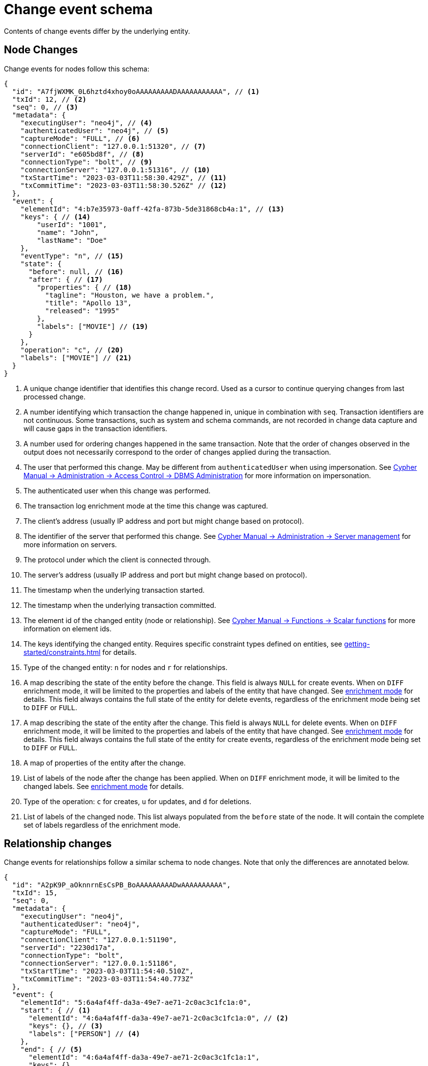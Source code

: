 // suppress inspection "JsonStandardCompliance" for whole file
// ^ Avoid errors on "// <1>" annotations in json source blocks

[[change-data-capture-output]]
= Change event schema

Contents of change events differ by the underlying entity.

== Node Changes

Change events for nodes follow this schema:

[source, json, role=nocollapse]
----
{
  "id": "A7fjWXMK_0L6hztd4xhoy0oAAAAAAAAADAAAAAAAAAAA", // <1>
  "txId": 12, // <2>
  "seq": 0, // <3>
  "metadata": {
    "executingUser": "neo4j", // <4>
    "authenticatedUser": "neo4j", // <5>
    "captureMode": "FULL", // <6>
    "connectionClient": "127.0.0.1:51320", // <7>
    "serverId": "e605bd8f", // <8>
    "connectionType": "bolt", // <9>
    "connectionServer": "127.0.0.1:51316", // <10>
    "txStartTime": "2023-03-03T11:58:30.429Z", // <11>
    "txCommitTime": "2023-03-03T11:58:30.526Z" // <12>
  },
  "event": {
    "elementId": "4:b7e35973-0aff-42fa-873b-5de31868cb4a:1", // <13>
    "keys": { // <14>
        "userId": "1001",
        "name": "John",
        "lastName": "Doe"
    },
    "eventType": "n", // <15>
    "state": {
      "before": null, // <16>
      "after": { // <17>
        "properties": { // <18>
          "tagline": "Houston, we have a problem.",
          "title": "Apollo 13",
          "released": "1995"
        },
        "labels": ["MOVIE"] // <19>
      }
    },
    "operation": "c", // <20>
    "labels": ["MOVIE"] // <21>
  }
}
----
<1> A unique change identifier that identifies this change record.
Used as a cursor to continue querying changes from last processed change.
<2> A number identifying which transaction the change happened in, unique in combination with `seq`.
Transaction identifiers are not continuous.
Some transactions, such as system and schema commands, are not recorded in change data capture and will cause gaps in the transaction identifiers.
<3> A number used for ordering changes happened in the same transaction.
Note that the order of changes observed in the output does not necessarily correspond to the order of changes applied during the transaction.
<4> The user that performed this change.
May be different from `authenticatedUser` when using impersonation.
See link:{neo4j-docs-base-uri}/cypher-manual/{page-version}/administration/access-control/dbms-administration/#access-control-dbms-administration-impersonation[Cypher Manual -> Administration -> Access Control -> DBMS Administration] for more information on impersonation.
<5> The authenticated user when this change was performed.
<6> The transaction log enrichment mode at the time this change was captured.
<7> The client's address (usually IP address and port but might change based on protocol).
<8> The identifier of the server that performed this change.
See link:{neo4j-docs-base-uri}/cypher-manual/{page-version}/administration/servers/#server-management-show-servers[Cypher Manual -> Administration -> Server management] for more information on servers.
<9> The protocol under which the client is connected through.
<10> The server's address (usually IP address and port but might change based on protocol).
<11> The timestamp when the underlying transaction started.
<12> The timestamp when the underlying transaction committed.
<13> The element id of the changed entity (node or relationship).
See link:{neo4j-docs-base-uri}/cypher-manual/{page-version}/functions/scalar/#functions-elementid[Cypher Manual -> Functions -> Scalar functions] for more information on element ids.
<14> The keys identifying the changed entity.
Requires specific constraint types defined on entities, see xref:getting-started/constraints.adoc[] for details.
<15> Type of the changed entity: `n` for nodes and `r` for relationships.
<16> A map describing the state of the entity before the change.
This field is always `NULL` for create events.
When on `DIFF` enrichment mode, it will be limited to the properties and labels of the entity that have changed.
See xref:getting-started/enrichment-mode.adoc#enrichment-mode[enrichment mode] for details.
This field always contains the full state of the entity for delete events, regardless of the enrichment mode being set to `DIFF` or `FULL`.
<17> A map describing the state of the entity after the change.
This field is always `NULL` for delete events.
When on `DIFF` enrichment mode, it will be limited to the properties and labels of the entity that have changed.
See xref:getting-started/enrichment-mode.adoc#enrichment-mode[enrichment mode] for details.
This field always contains the full state of the entity for create events, regardless of the enrichment mode being set to `DIFF` or `FULL`.
<18> A map of properties of the entity after the change.
<19> List of labels of the node after the change has been applied.
When on `DIFF` enrichment mode, it will be limited to the changed labels.
See xref:getting-started/enrichment-mode.adoc#enrichment-mode[enrichment mode] for details.
<20> Type of the operation: `c` for creates, `u` for updates, and `d` for deletions.
<21> List of labels of the changed node.
This list always populated from the `before` state of the node.
It will contain the complete set of labels regardless of the enrichment mode.


== Relationship changes
Change events for relationships follow a similar schema to node changes.
Note that only the differences are annotated below.

[source, json, role=nocollapse]
----
{
  "id": "A2pK9P_aOknnrnEsCsPB_BoAAAAAAAAADwAAAAAAAAAA",
  "txId": 15,
  "seq": 0,
  "metadata": {
    "executingUser": "neo4j",
    "authenticatedUser": "neo4j",
    "captureMode": "FULL",
    "connectionClient": "127.0.0.1:51190",
    "serverId": "2230d17a",
    "connectionType": "bolt",
    "connectionServer": "127.0.0.1:51186",
    "txStartTime": "2023-03-03T11:54:40.510Z",
    "txCommitTime": "2023-03-03T11:54:40.773Z"
  },
  "event": {
    "elementId": "5:6a4af4ff-da3a-49e7-ae71-2c0ac3c1fc1a:0",
    "start": { // <1>
      "elementId": "4:6a4af4ff-da3a-49e7-ae71-2c0ac3c1fc1a:0", // <2>
      "keys": {}, // <3>
      "labels": ["PERSON"] // <4>
    },
    "end": { // <5>
      "elementId": "4:6a4af4ff-da3a-49e7-ae71-2c0ac3c1fc1a:1",
      "keys": {},
      "labels": [
        "MOVIE"
      ]
    },
    "eventType": "r",
    "state": {
      "before": null,
      "after": {
        "properties": {
          "roles": "Jack Swigert"
        }
        // <6>
      }
    },
    "type": "ACTED_IN", // <7>
    "operation": "c",
    "key": {}
  }
}
----
<1> A map containing information about the start node.
<2> Element id of the start node.
<3> Keys (if related constraints are defined) of the start node.
<4> List of labels of the start node.
<5> Same set of information defined above for the end node.
<6> Since relationships do not have labels, there is no field for labels in the before / after state.
<7> Relationship type.
